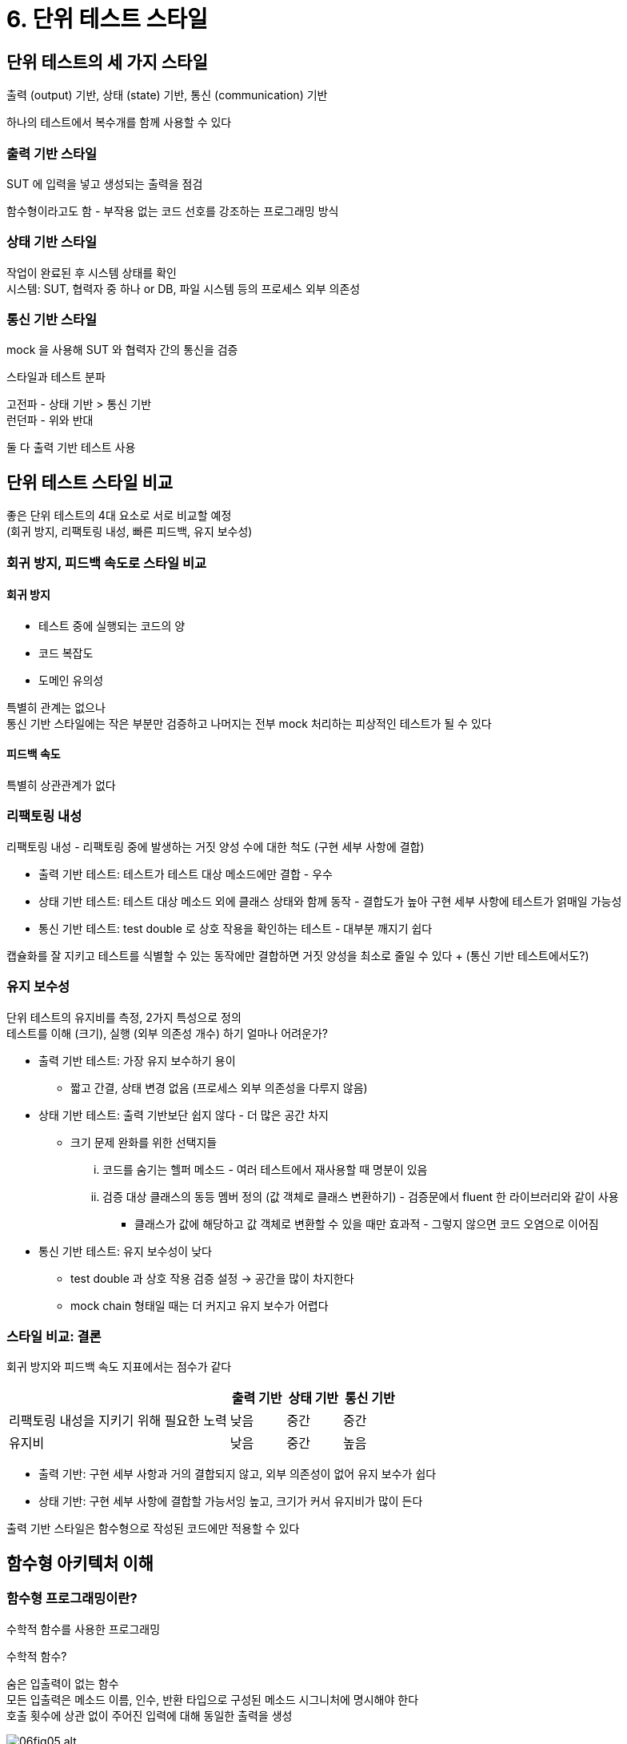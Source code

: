 = 6. 단위 테스트 스타일

== 단위 테스트의 세 가지 스타일

출력 (output) 기반, 상태 (state) 기반, 통신 (communication) 기반

하나의 테스트에서 복수개를 함께 사용할 수 있다

=== 출력 기반 스타일

SUT 에 입력을 넣고 생성되는 출력을 점검

함수형이라고도 함 - 부작용 없는 코드 선호를 강조하는 프로그래밍 방식

=== 상태 기반 스타일

작업이 완료된 후 시스템 상태를 확인 +
시스템: SUT, 협력자 중 하나 or DB, 파일 시스템 등의 프로세스 외부 의존성

=== 통신 기반 스타일

mock 을 사용해 SUT 와 협력자 간의 통신을 검증

.스타일과 테스트 분파
****
고전파 - 상태 기반 > 통신 기반 +
런던파 - 위와 반대

둘 다 출력 기반 테스트 사용
****

== 단위 테스트 스타일 비교

좋은 단위 테스트의 4대 요소로 서로 비교할 예정 +
(회귀 방지, 리팩토링 내성, 빠른 피드백, 유지 보수성)

=== 회귀 방지, 피드백 속도로 스타일 비교

==== 회귀 방지

* 테스트 중에 실행되는 코드의 양
* 코드 복잡도
* 도메인 유의성

특별히 관계는 없으나 +
통신 기반 스타일에는 작은 부분만 검증하고 나머지는 전부 mock 처리하는 피상적인 테스트가 될 수 있다

==== 피드백 속도

특별히 상관관계가 없다

=== 리팩토링 내성

리팩토링 내성 - 리팩토링 중에 발생하는 거짓 양성 수에 대한 척도 (구현 세부 사항에 결합)

* 출력 기반 테스트: 테스트가 테스트 대상 메소드에만 결합 - 우수
* 상태 기반 테스트: 테스트 대상 메소드 외에 클래스 상태와 함께 동작 - 결합도가 높아 구현 세부 사항에 테스트가 얽매일 가능성
* 통신 기반 테스트: test double 로 상호 작용을 확인하는 테스트 - 대부분 깨지기 쉽다

캡슐화를 잘 지키고 테스트를 식별할 수 있는 동작에만 결합하면 거짓 양성을 최소로 줄일 수 있다 + (통신 기반 테스트에서도?)

=== 유지 보수성

단위 테스트의 유지비를 측정, 2가지 특성으로 정의 +
테스트를 이해 (크기), 실행 (외부 의존성 개수) 하기 얼마나 어려운가?

* 출력 기반 테스트: 가장 유지 보수하기 용이
** 짧고 간결, 상태 변경 없음 (프로세스 외부 의존성을 다루지 않음)
* 상태 기반 테스트: 출력 기반보단 쉽지 않다 - 더 많은 공간 차지
** 크기 문제 완화를 위한 선택지들
... 코드를 숨기는 헬퍼 메소드 - 여러 테스트에서 재사용할 때 명분이 있음
... 검증 대상 클래스의 동등 멤버 정의 (값 객체로 클래스 변환하기) - 검증문에서 fluent 한 라이브러리와 같이 사용
**** 클래스가 값에 해당하고 값 객체로 변환할 수 있을 때만 효과적 - 그렇지 않으면 코드 오염으로 이어짐
* 통신 기반 테스트: 유지 보수성이 낮다
** test double 과 상호 작용 검증 설정 -> 공간을 많이 차지한다
** mock chain 형태일 때는 더 커지고 유지 보수가 어렵다

=== 스타일 비교: 결론

회귀 방지와 피드백 속도 지표에서는 점수가 같다

[cols="4,1,1,1"]
|===
| |출력 기반 |상태 기반 |통신 기반

|리팩토링 내성을 지키기 위해 필요한 노력 |낮음 |중간 |중간

|유지비 |낮음 |중간 |높음
|===

* 출력 기반: 구현 세부 사항과 거의 결합되지 않고, 외부 의존성이 없어 유지 보수가 쉽다
* 상태 기반: 구현 세부 사항에 결합할 가능서잉 높고, 크기가 커서 유지비가 많이 든다

출력 기반 스타일은 함수형으로 작성된 코드에만 적용할 수 있다

== 함수형 아키텍처 이해

=== 함수형 프로그래밍이란?

수학적 함수를 사용한 프로그래밍

.수학적 함수?
****
숨은 입출력이 없는 함수 +
모든 입출력은 메소드 이름, 인수, 반환 타입으로 구성된 메소드 시그니처에 명시해야 한다 +
호출 횟수에 상관 없이 주어진 입력에 대해 동일한 출력을 생성
****

image::https://drek4537l1klr.cloudfront.net/khorikov/Figures/06fig05_alt.jpg[]

테스트가 짧고 간결, 이해하고 유지 보수가 쉬움 -> 테스트하기 매우 쉽다

.숨은 입출력의 유형
****
* 부작용: 메소드 시그니처에 표시되지 않은 출력 - 상태 변경, 디스크 업데이트 등
* 예외: 메소드 시그니처에 설정된 계약을 우회하는 경로를 만듦. 메소드 시그니처가 전달하지 않는 출력 추가
* 내외부 상태에 대한 참조: 현재 시간, DB query 등 메소드 시그니처에 없는 실행 흐름에 대한 입력
****

=== 함수형 아키텍처란?

비즈니스 로직을 처리하는 코드와 부작용을 일으키는 코드를 분리하는 것이 목적 +
부작용을 비즈니스 연산 끝으로 몰아서 비즈니스 로직을 부작용과 분리

NOTE: 함수형 아키텍처는 부작용을 다루는 코드를 최소화하면서, 순수 함수 (immutable) 방식의 코드 양을 극대화 - 객체 상태를 바꿀 수 없음

다음 두 가지 코드 유형을 구분하여 비즈니스 로직과 부작용을 분리할 수 있음

* 결정을 내리는 코드 (functional (immutable) core): 부작용이 필요 없어 수학적 함수를 사용해 작성 가능
* 결정에 따라 작용하는 코드 (mutable shell): 결정을 DB 변경과 같은 가시적인 부분으로 변환
** 가능한 아무 말도 하지 않아야 한다

image::https://drek4537l1klr.cloudfront.net/khorikov/Figures/06fig09.jpg[]

. mutable shell 이 모든 입력 수집
. function core 가 결정 생성
. shell 이 결정을 부작용으로 변환

목표: 출력 기반 테스트로 함수형 코어, 가변 셸을 통합 테스트에 맡기는 것

[quote]
객체지향 프로그래밍은 작동 부분을 *캡슐화해* 코드를 이해, 함수형 프로그래밍은 작동 부분을 *최소화해* 코드를 이해

=== 함수형 아키텍처와 육각형 아키텍처 비교

==== 비슷한 점

* 관심사 분리 (도메인 - 애플리케이션 서비스, 결정 - 실행)
* 의존성 간 단방향 흐름 (도메인 게층 내 클래스끼리 의존, 불번 코어는 가변 셸에 의존하지 않음)

==== 차이점

부작용에 대한 처리

* 함수형: 모든 부작용을 가변 셸이 처리 (이건 계층을 넘는거도 가능)
* 육각형: 도메인 계층에서 제한하면 도메인 계층으로 인한 부작용도 문제 없음 (계층을 넘어가면 안됨)

함수형은 육각형의 하위 집합이다

== 함수형 아키텍처와 출력 기반 테스트로의 전환

두 가지 리팩토링 단계

. 프로세스 외부 의존성 -> mock
. mock -> 함수형 아키텍처

=== 기존 코드

* 테스트 전에 파일을 올바른 위치에 배치
* 테스트가 끝나면 파일을 읽고 내용 확인 후 삭제

테스트 병렬 처리가 어렵다

[cols="1,1"]
|===
| |초기 버전

|회귀 방지 |좋음
|리팩토링 내성 |좋음
|빠른 피드백 |나쁨
|유지보수성 |나쁨
|===

파일 시스템에 직접 작동하는 테스트는 단위 테스트의 정의에 맞지 않는다 (빠르게 수행 X, 다른 테스트와 별도로 처리 X)

=== mock 사용으로 파일 시스템에서 분리

[cols="1,1,1"]
|===
| |초기 버전 |mock 사용

|회귀 방지 |좋음 |좋음
|리팩토링 내성 |좋음 |좋음
|빠른 피드백 |나쁨| 좋음
|유지보수성 |나쁨| 중간
|===

* 파일 시스템에 의존하지 않음 -> 빠른 속도, 유지비 절감
* 테스트에서 복잡한 설정을 포함 -> 이상적인 유지비는 아님 (개선 포인트)

=== 함수형 아키텍처로 리팩토링하기

부작용을 클래스 외부로 완전히 이동하기

파일 시스템 접근을 위한 Persister

image::https://drek4537l1klr.cloudfront.net/khorikov/Figures/06fig14.jpg[]

* 직접적인 디렉토리 경로 -> `FileContent[]` 를 입력으로
* 디렉토리 파일 변경 -> `FileUpdate` 명령을 반환

변경한 AuditManager 와 Persister 를 붙이려면 별도의 애플리케이션 서비스 클래스가 필요

(지금하는 프로젝트에서 spring context 를 안띄우고 바로 mock 으로 넣어버릴 수도 있겠다. 어차피 DB 접근이 인터페이스니까)

[cols="1,1,1,1"]
|===
| |초기 버전 |mock 사용 |출력 기반

|회귀 방지 |좋음 |좋음 |좋음
|리팩토링 내성 |좋음 |좋음 |좋음
|빠른 피드백 |나쁨| 좋음 |좋음
|유지보수성 |나쁨| 중간 |좋음
|===

== 함수형 아키텍처의 단점 이해하기

코드베이스가 커지고 성능 영향 -> 유지 보수성 이점 상쇄가 된다

=== 함수형 아키텍처 적용 가능성

의사 결정 절차의 중간 결과에 따라 추가 데이터를 질의할 수 있음

p220 추가 스펙에 대한 두 가지 해결책

* 애플리케이션 서비스 전면에서 디렉토리 내용 + 방문자 접근 레벨 수집할 수 있게 (?)
** 성능 저하
* AuditManager 에서 '접근 권한 체크 필요 여부' 와 같은 새로운 메소드 추가
** 분리가 완화됨 - DB 호출 결정이 애플리케이션으로 넘어간다 (이건 캡슐화 위반인가?)

도메인 모델을 DB 에 의존하는 것은 좋은 생각이 아니다

NOTE: 함수형 코어의 클래스는 협력자로 작동하지 않고 작업의 결과인 값으로 작동해야 한다.

=== 성능 단점

프로세스 외부 의존성을 더 많이 호출 -> 성능이 떨어짐 (read-decide-act 를 위해 디렉토리의 모든 파일을 읽음)

함수형 아키텍처와 전통적인 아키텍처 사이의 선택은 성능과 코드 유지 보수성 간의 절충이다 +
성능 영향이 적다면 적용하여 유지 보수성을 높이고, 아니면 반대로 할 수도 있다

=== 코드베이스 크기 증가

함수형 코어와 가변 셸 사이를 명확하게 분리해야 한다 = 초기에 코딩이 더 필요하다

너무 단순하거나 비즈니스 상 중요하지 않은건 초기 투자 대비 성과를 내지 못함 -> 의미가 없다

함수형 방식에서 순수성에 많은 비용이 들면 순수성을 따르지 말 것 +
여기서의 목표는 가능한 많은 테스트를 출력 기반으로 전환하도록 하는 것, 전부가 아님

(이건 룰이 잘 정의해두고 계속 봐야할 것 같다. 어디는 출력 기반이고 어디는 상태 기반이면 헷갈릴 듯) +
(비슷하게 다른 책에서 AAA 가 불변의 규칙이 아니라던데 통일성 측면에서 동의하지 않음)